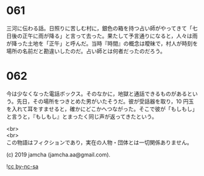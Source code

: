 #+OPTIONS: toc:nil
#+OPTIONS: \n:t

* 061

  三河に伝わる話。日照りに苦しむ村に，銀色の箱を持つ占い師がやってきて「七日後の正午に雨が降る」と言って去った。果たして予言通りになると，人々は雨が降った土地を「正午」と呼んだ。当時『時間』の概念は曖昧で，村人が時刻を場所の名前だと勘違いしたのだ。占い師とは何者だったのだろう。

* 062

  今は少なくなった電話ボックス。そのなかに，地獄と通話できるものがあるという。先日，その場所をつきとめた男がいたそうだ。彼が受話器を取り，10 円玉を入れて耳をすませると，確かにどこかへつながった。そこで彼が「もしもし」と言うと，『もしもし』とまったく同じ声が返ってきたという。

  <br>
  <br>
  この物語はフィクションであり，実在の人物・団体とは一切関係ありません。

  (c) 2019 jamcha (jamcha.aa@gmail.com).

  ![[https://i.creativecommons.org/l/by-nc-sa/4.0/88x31.png][cc by-nc-sa]]
